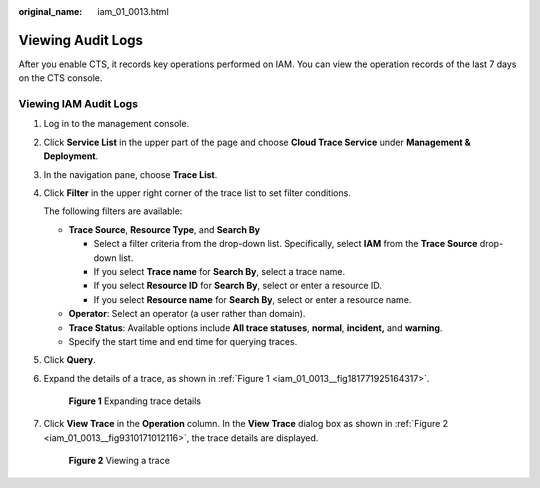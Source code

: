 :original_name: iam_01_0013.html

.. _iam_01_0013:

Viewing Audit Logs
==================

After you enable CTS, it records key operations performed on IAM. You can view the operation records of the last 7 days on the CTS console.

Viewing IAM Audit Logs
----------------------

#. Log in to the management console.

#. Click **Service List** in the upper part of the page and choose **Cloud Trace Service** under **Management & Deployment**.

#. In the navigation pane, choose **Trace List**.

#. Click **Filter** in the upper right corner of the trace list to set filter conditions.

   The following filters are available:

   -  **Trace Source**, **Resource Type**, and **Search By**

      -  Select a filter criteria from the drop-down list. Specifically, select **IAM** from the **Trace Source** drop-down list.
      -  If you select **Trace name** for **Search By**, select a trace name.
      -  If you select **Resource ID** for **Search By**, select or enter a resource ID.
      -  If you select **Resource name** for **Search By**, select or enter a resource name.

   -  **Operator**: Select an operator (a user rather than domain).
   -  **Trace Status**: Available options include **All trace statuses**, **normal**, **incident,** and **warning**.
   -  Specify the start time and end time for querying traces.

#. Click **Query**.

#. Expand the details of a trace, as shown in :ref:`Figure 1 <iam_01_0013__fig181771925164317>`.

   .. _iam_01_0013__fig181771925164317:

   .. figure:: /_static/images/en-us_image_0000001135554103.png
      :alt: **Figure 1** Expanding trace details

      **Figure 1** Expanding trace details

#. Click **View Trace** in the **Operation** column. In the **View Trace** dialog box as shown in :ref:`Figure 2 <iam_01_0013__fig9310171012116>`, the trace details are displayed.

   .. _iam_01_0013__fig9310171012116:

   .. figure:: /_static/images/en-us_image_0274187205.png
      :alt: **Figure 2** Viewing a trace

      **Figure 2** Viewing a trace
